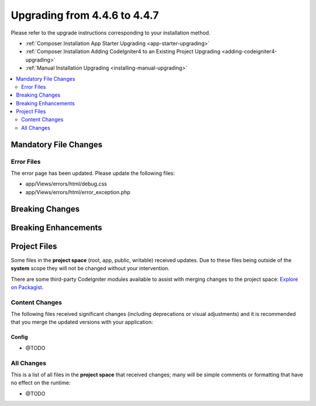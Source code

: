 #############################
Upgrading from 4.4.6 to 4.4.7
#############################

Please refer to the upgrade instructions corresponding to your installation method.

- :ref:`Composer Installation App Starter Upgrading <app-starter-upgrading>`
- :ref:`Composer Installation Adding CodeIgniter4 to an Existing Project Upgrading <adding-codeigniter4-upgrading>`
- :ref:`Manual Installation Upgrading <installing-manual-upgrading>`

.. contents::
    :local:
    :depth: 2

**********************
Mandatory File Changes
**********************

Error Files
===========

The error page has been updated. Please update the following files:

- app/Views/errors/html/debug.css
- app/Views/errors/html/error_exception.php

****************
Breaking Changes
****************

*********************
Breaking Enhancements
*********************

*************
Project Files
*************

Some files in the **project space** (root, app, public, writable) received updates. Due to
these files being outside of the **system** scope they will not be changed without your intervention.

There are some third-party CodeIgniter modules available to assist with merging changes to
the project space: `Explore on Packagist <https://packagist.org/explore/?query=codeigniter4%20updates>`_.

Content Changes
===============

The following files received significant changes (including deprecations or visual adjustments)
and it is recommended that you merge the updated versions with your application:

Config
------

- @TODO

All Changes
===========

This is a list of all files in the **project space** that received changes;
many will be simple comments or formatting that have no effect on the runtime:

- @TODO
